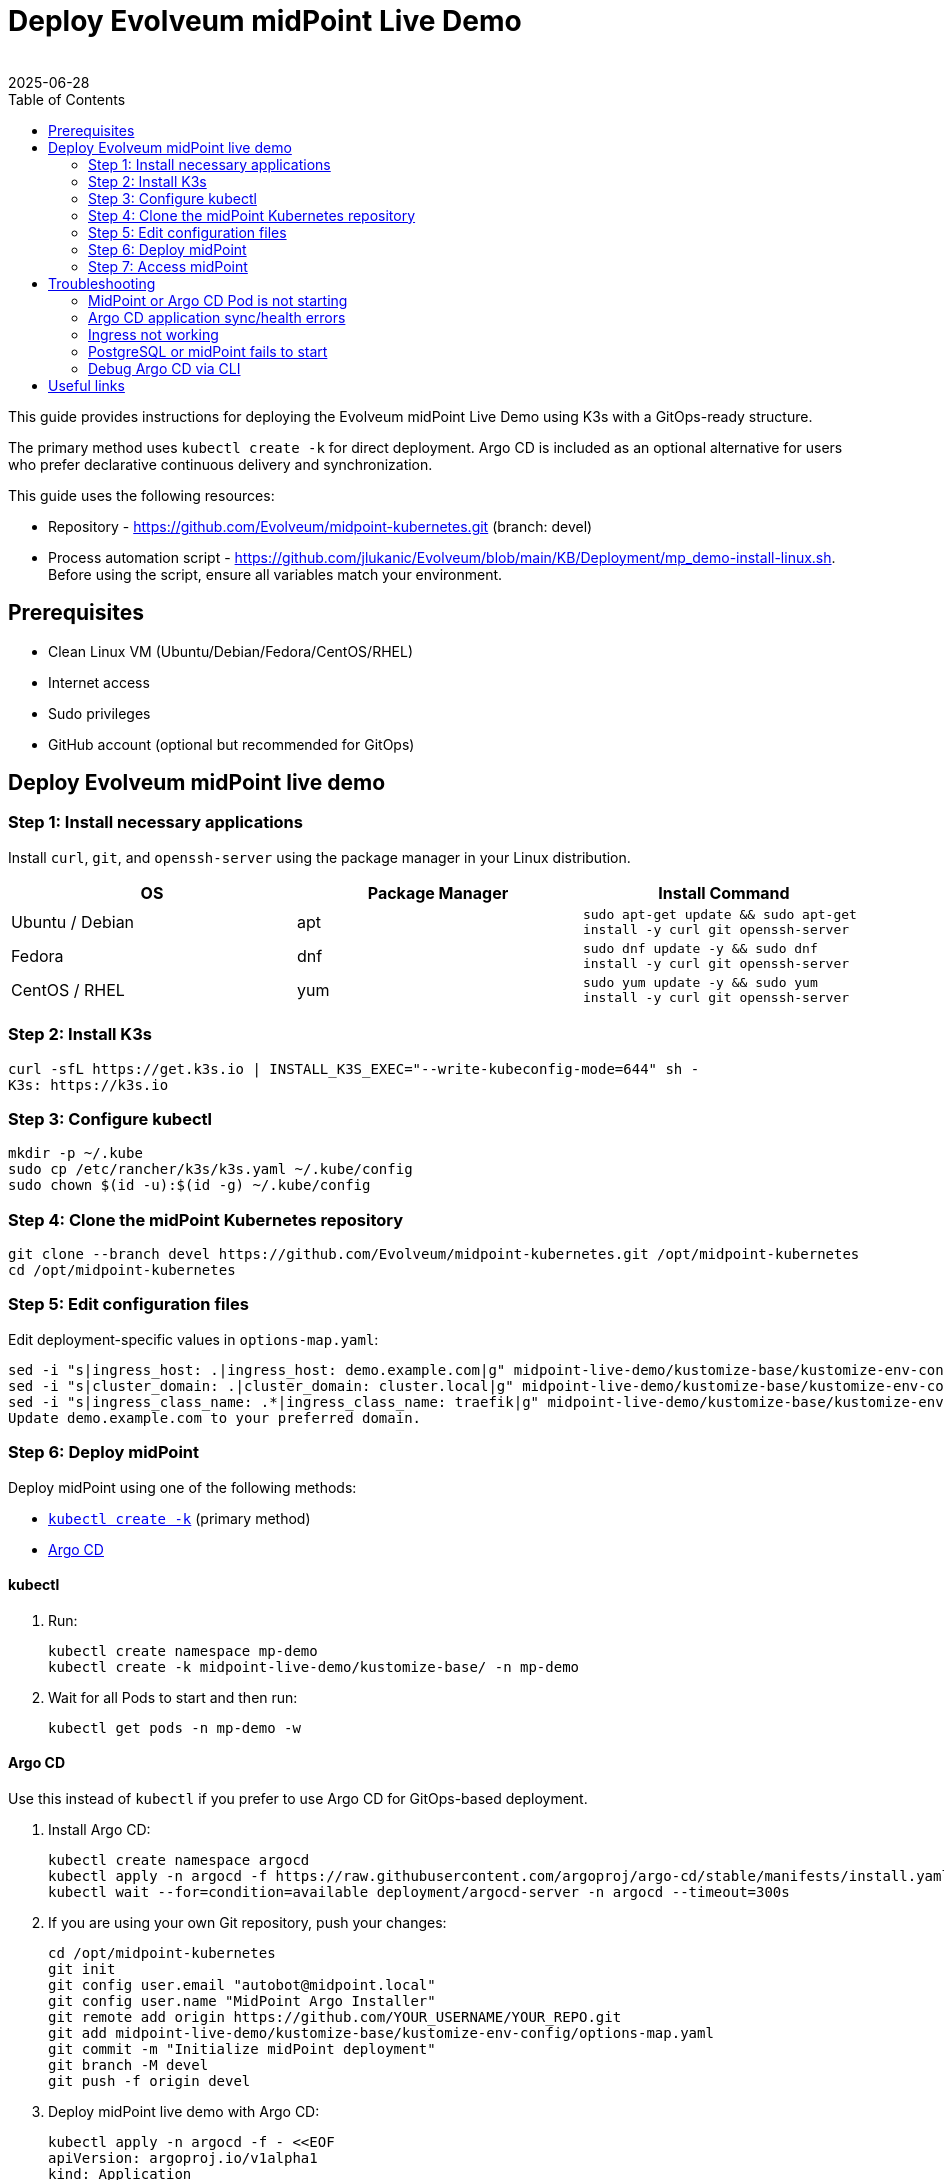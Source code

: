 = Deploy Evolveum midPoint Live Demo
:author:
:revdate: 2025-06-28
:toc:
:icons: font
:source-highlighter: highlight.js
:page-description: This guide provides instructions for deploying the Evolveum midPoint Live Demo using K3s with a GitOps-ready structure.
:page-keywords: midPoint live demo, k3s, kubectl, argo, troubleshooting live demo


This guide provides instructions for deploying the Evolveum midPoint Live Demo using K3s with a GitOps-ready structure.

The primary method uses `kubectl create -k` for direct deployment.
Argo CD is included as an optional alternative for users who prefer declarative continuous delivery and synchronization.

This guide uses the following resources:

* Repository - https://github.com/Evolveum/midpoint-kubernetes.git (branch: devel)
* Process automation script - https://github.com/jlukanic/Evolveum/blob/main/KB/Deployment/mp_demo-install-linux.sh.
Before using the script, ensure all variables match your environment.

== Prerequisites

* Clean Linux VM (Ubuntu/Debian/Fedora/CentOS/RHEL)
* Internet access
* Sudo privileges
* GitHub account (optional but recommended for GitOps)

== Deploy Evolveum midPoint live demo

=== Step 1: Install necessary applications

Install `curl`, `git`, and `openssh-server` using the package manager in your Linux distribution.

[cols="1,1,1"]
|===
| OS | Package Manager | Install Command

| Ubuntu / Debian
| apt
| `sudo apt-get update && sudo apt-get install -y curl git openssh-server`

| Fedora
| dnf
| `sudo dnf update -y && sudo dnf install -y curl git openssh-server`

| CentOS / RHEL
| yum
| `sudo yum update -y && sudo yum install -y curl git openssh-server`
|===

=== Step 2: Install K3s

[source,bash]
curl -sfL https://get.k3s.io | INSTALL_K3S_EXEC="--write-kubeconfig-mode=644" sh -
K3s: https://k3s.io

=== Step 3: Configure kubectl

[source,bash]
mkdir -p ~/.kube
sudo cp /etc/rancher/k3s/k3s.yaml ~/.kube/config
sudo chown $(id -u):$(id -g) ~/.kube/config

=== Step 4: Clone the midPoint Kubernetes repository

[source,bash]
git clone --branch devel https://github.com/Evolveum/midpoint-kubernetes.git /opt/midpoint-kubernetes
cd /opt/midpoint-kubernetes

=== Step 5: Edit configuration files

Edit deployment-specific values in `options-map.yaml`:

[source,bash]
sed -i "s|ingress_host: .|ingress_host: demo.example.com|g" midpoint-live-demo/kustomize-base/kustomize-env-config/options-map.yaml
sed -i "s|cluster_domain: .|cluster_domain: cluster.local|g" midpoint-live-demo/kustomize-base/kustomize-env-config/options-map.yaml
sed -i "s|ingress_class_name: .*|ingress_class_name: traefik|g" midpoint-live-demo/kustomize-base/kustomize-env-config/options-map.yaml
Update demo.example.com to your preferred domain.

=== Step 6: Deploy midPoint

Deploy midPoint using one of the following methods:

* <<kubectl,`kubectl create -k`>> (primary method)
* <<argo,Argo CD>>

[[kubectl]]
==== kubectl

. Run:
[source,bash]
kubectl create namespace mp-demo
kubectl create -k midpoint-live-demo/kustomize-base/ -n mp-demo

. Wait for all Pods to start and then run:
[source,bash]
kubectl get pods -n mp-demo -w

[[argo]]
==== Argo CD

Use this instead of `kubectl` if you prefer to use Argo CD for GitOps-based deployment.

. Install Argo CD:
[source,bash]
kubectl create namespace argocd
kubectl apply -n argocd -f https://raw.githubusercontent.com/argoproj/argo-cd/stable/manifests/install.yaml
kubectl wait --for=condition=available deployment/argocd-server -n argocd --timeout=300s

. If you are using your own Git repository, push your changes:
[source,bash]
cd /opt/midpoint-kubernetes
git init
git config user.email "autobot@midpoint.local"
git config user.name "MidPoint Argo Installer"
git remote add origin https://github.com/YOUR_USERNAME/YOUR_REPO.git
git add midpoint-live-demo/kustomize-base/kustomize-env-config/options-map.yaml
git commit -m "Initialize midPoint deployment"
git branch -M devel
git push -f origin devel

. Deploy midPoint live demo with Argo CD:
[source,yaml]
kubectl apply -n argocd -f - <<EOF
apiVersion: argoproj.io/v1alpha1
kind: Application
metadata:
name: midpoint
namespace: argocd
spec:
project: default
source:
repoURL: https://github.com/Evolveum/midpoint-kubernetes.git
targetRevision: devel
path: midpoint-live-demo/kustomize-base
destination:
server: https://kubernetes.default.svc
namespace: mp-demo
syncPolicy:
automated:
prune: true
selfHeal: true
syncOptions:
- CreateNamespace=true
EOF

. Access Argo CD UI and log in using the credentials below:
[source,bash]
kubectl port-forward svc/argocd-server -n argocd 8080:443
+
*Username*: admin +
*Password*: +
[source,bash]
kubectl -n argocd get secret argocd-initial-admin-secret -o jsonpath="{.data.password}" | base64 -d
Browse to: https://localhost:8080

=== Step 7: Access midPoint

After Ingress is ready, go to https://demo.example.com.

Use the following credentials to log in:

*Username*: administrator +
*Password*: IGA4ever

If DNS fails, add the following to `/etc/hosts`:

[source]
Copy
Edit
127.0.0.1 demo.example.com

== Troubleshooting

=== MidPoint or Argo CD Pod is not starting

. Check Pod status:
[source,bash]
kubectl get pods -A
kubectl describe pod <pod-name> -n <namespace>
kubectl logs <pod-name> -n <namespace>
kubectl logs <pod-name> -c <container-name> -n <namespace>

. Temporarily disable `firewalld` if needed:
[source,bash]
sudo systemctl status firewalld
sudo systemctl stop firewalld
sudo systemctl disable firewalld

=== Argo CD application sync/health errors

. View errors in Argo CD UI.

. Inspect events:
[source,bash]
kubectl get events -n mp-demo

. Recreate the application:
[source,bash]
kubectl delete application midpoint -n argocd

. Recreate the manifest as needed.

=== Ingress not working

To fix this issue, make sure that:

* `traefik` is running (K3s by default):
[source,bash]
kubectl get pods -A | grep traefik
* ingress object exists:
[source,bash]
kubectl describe ingress -n mp-demo
* domain resolution works (`/etc/hosts`).

=== PostgreSQL or midPoint fails to start

. Run the following:
[source,bash]
kubectl logs <midpoint-pod> -n mp-demo
kubectl logs <postgresql-pod> -n mp-demo

. Check for:
    ** Empty/incorrect DB credentials
    ** Failed PersistentVolumeClaims
    ** Init container failures

=== Debug Argo CD via CLI

In a CLI tool, debug Argo CD using:

[source,bash]
argocd app list
argocd app get midpoint

== Useful links

MidPoint Kubernetes repository: https://github.com/Evolveum/midpoint-kubernetes

MidPoint Documentation: https://docs.evolveum.com

Argo CD Documentation: https://argo-cd.readthedocs.io

K3s Documentation: https://docs.k3s.io

